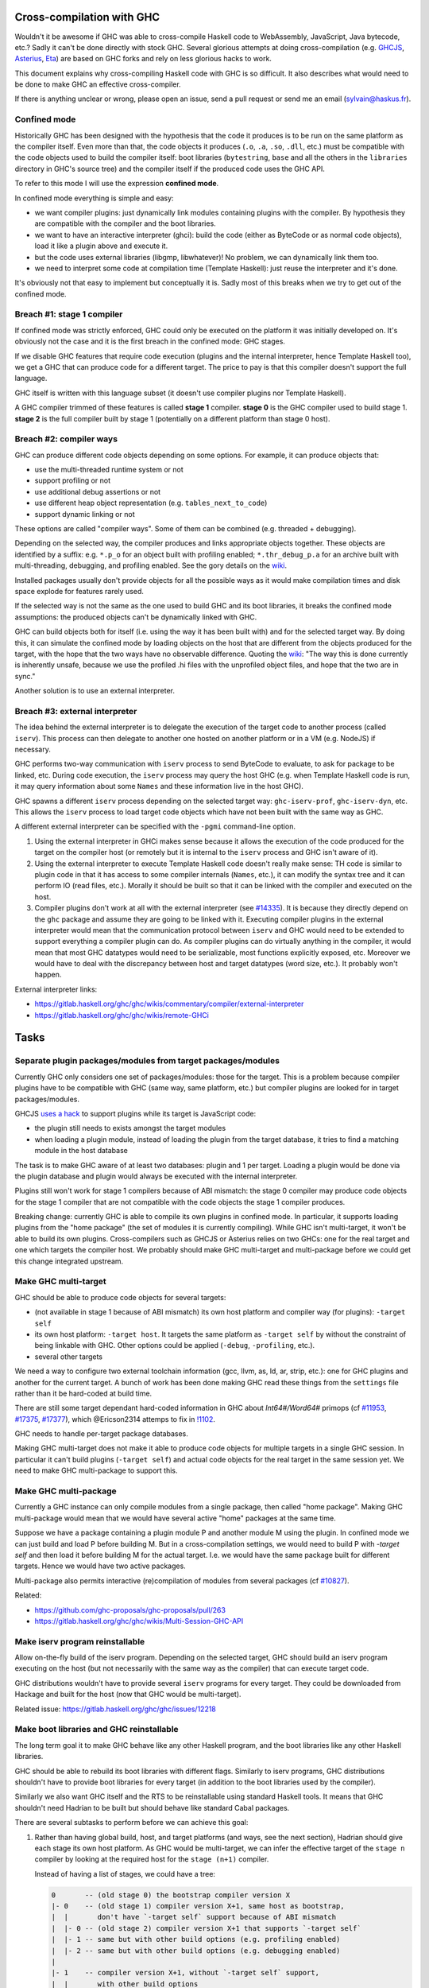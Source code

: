 Cross-compilation with GHC
==========================

Wouldn't it be awesome if GHC was able to cross-compile Haskell code to
WebAssembly, JavaScript, Java bytecode, etc.? Sadly it can't be done directly
with stock GHC. Several glorious attempts at doing cross-compilation (e.g.
`GHCJS <https://github.com/ghcjs/ghcjs>`_, `Asterius
<https://github.com/tweag/asterius/>`_, `Eta <https://eta-lang.org>`_) are based on GHC
forks and rely on less glorious hacks to work.

This document explains why cross-compiling Haskell code with GHC is so
difficult. It also describes what would need to be done to make GHC an effective
cross-compiler.

If there is anything unclear or wrong, please open an issue, send a pull request
or send me an email (sylvain@haskus.fr).

Confined mode
-------------

Historically GHC has been designed with the hypothesis that the code it produces
is to be run on the same platform as the compiler itself. Even more than that,
the code objects it produces (``.o``, ``.a``, ``.so``, ``.dll``, etc.) must be
compatible with the code objects used to build the compiler itself: boot
libraries (``bytestring``, ``base`` and all the others in the ``libraries`` directory
in GHC's source tree) and the compiler itself if the produced code uses the GHC
API.

To refer to this mode I will use the expression **confined mode**.

In confined mode everything is simple and easy:

* we want compiler plugins: just dynamically link modules containing plugins
  with the compiler. By hypothesis they are compatible with the compiler and the
  boot libraries.

* we want to have an interactive interpreter (ghci): build the code (either as
  ByteCode or as normal code objects), load it like a plugin above and execute
  it.

* but the code uses external libraries (libgmp, libwhatever)! No problem, we
  can dynamically link them too.

* we need to interpret some code at compilation time (Template Haskell): just
  reuse the interpreter and it's done.

It's obviously not that easy to implement but conceptually it is. Sadly most of
this breaks when we try to get out of the confined mode.

Breach #1: stage 1 compiler
---------------------------

If confined mode was strictly enforced, GHC could only be executed on the
platform it was initially developed on. It's obviously not the case and it is
the first breach in the confined mode: GHC stages.

If we disable GHC features that require code execution (plugins and the internal
interpreter, hence Template Haskell too), we get a GHC that can produce code for
a different target. The price to pay is that this compiler doesn't support the
full language.

GHC itself is written with this language subset (it doesn't use compiler plugins
nor Template Haskell).

A GHC compiler trimmed of these features is called **stage 1** compiler. **stage
0** is the GHC compiler used to build stage 1. **stage 2** is the full compiler
built by stage 1 (potentially on a different platform than stage 0 host).


Breach #2: compiler ways
------------------------

GHC can produce different code objects depending on some options. For example,
it can produce objects that:

- use the multi-threaded runtime system or not
- support profiling or not
- use additional debug assertions or not
- use different heap object representation (e.g. ``tables_next_to_code``)
- support dynamic linking or not

These options are called "compiler ways". Some of them can be combined (e.g.
threaded + debugging).

Depending on the selected way, the compiler produces and links appropriate
objects together. These objects are identified by a suffix: e.g. ``*.p_o`` for an
object built with profiling enabled; ``*.thr_debug_p.a`` for an archive built with
multi-threading, debugging, and profiling enabled. See the gory details on the
`wiki <https://gitlab.haskell.org/ghc/ghc/wikis/commentary/rts/compiler-ways>`_.

Installed packages usually don't provide objects for all the possible ways as it
would make compilation times and disk space explode for features rarely used.

If the selected way is not the same as the one used to build GHC and its boot
libraries, it breaks the confined mode assumptions: the produced objects can't
be dynamically linked with GHC.

GHC can build objects both for itself (i.e. using the way it has been built
with) and for the selected target way. By doing this, it can simulate the
confined mode by loading objects on the host that are different from the objects
produced for the target, with the hope that the two ways have no observable
difference. Quoting the `wiki
<https://gitlab.haskell.org/ghc/ghc/wikis/remote-GHCi>`_: "The way this is done
currently is inherently unsafe, because we use the profiled .hi files with the
unprofiled object files, and hope that the two are in sync."

Another solution is to use an external interpreter.


Breach #3: external interpreter
-------------------------------

The idea behind the external interpreter is to delegate the execution of the
target code to another process (called ``iserv``). This process can then delegate
to another one hosted on another platform or in a VM (e.g. NodeJS) if necessary.

GHC performs two-way communication with ``iserv`` process to send ByteCode to
evaluate, to ask for package to be linked, etc. During code execution, the
``iserv`` process may query the host GHC (e.g. when Template Haskell code is run,
it may query information about some ``Names`` and these information live in the
host GHC).

GHC spawns a different ``iserv`` process depending on the selected target way:
``ghc-iserv-prof``, ``ghc-iserv-dyn``, etc. This allows the ``iserv`` process to load
target code objects which have not been built with the same way as GHC.

A different external interpreter can be specified with the ``-pgmi`` command-line
option.

1. Using the external interpreter in GHCi makes sense because it allows the
   execution of the code produced for the target on the compiler host (or
   remotely but it is internal to the ``iserv`` process and GHC isn't aware of
   it).

2. Using the external interpreter to execute Template Haskell code doesn't
   really make sense: TH code is similar to plugin code in that it has access to
   some compiler internals (``Names``, etc.), it can modify the syntax tree and
   it can perform IO (read files, etc.). Morally it should be built so that it
   can be linked with the compiler and executed on the host.

3. Compiler plugins don't work at all with the external interpreter (see `#14335
   <https://gitlab.haskell.org/ghc/ghc/issues/14335>`_). It is because they
   directly depend on the ``ghc`` package and assume they are going to be linked
   with it. Executing compiler plugins in the external interpreter would mean
   that the communication protocol between ``iserv`` and GHC would need to be
   extended to support everything a compiler plugin can do. As compiler plugins
   can do virtually anything in the compiler, it would mean that most GHC
   datatypes would need to be serializable, most functions explicitly exposed,
   etc. Moreover we would have to deal with the discrepancy between host and
   target datatypes (word size, etc.). It probably won't happen.

External interpreter links:

* https://gitlab.haskell.org/ghc/ghc/wikis/commentary/compiler/external-interpreter
* https://gitlab.haskell.org/ghc/ghc/wikis/remote-GHCi



Tasks
=====

Separate plugin packages/modules from target packages/modules
-------------------------------------------------------------

Currently GHC only considers one set of packages/modules: those for the target.
This is a problem because compiler plugins have to be compatible with GHC (same
way, same platform, etc.) but compiler plugins are looked for in target
packages/modules.

GHCJS `uses a hack
<https://github.com/ghcjs/ghcjs/blob/e87195eaa2bc7e320e18cf10386802bc90b7c874/src/Compiler/Plugins.hs#L2>`_ to
support plugins while its target is JavaScript code:

- the plugin still needs to exists amongst the target modules
- when loading a plugin module, instead of loading the plugin from the target
  database, it tries to find a matching module in the host database

The task is to make GHC aware of at least two databases: plugin and 1 per
target. Loading a plugin would be done via the plugin database and plugin would
always be executed with the internal interpreter.

Plugins still won't work for stage 1 compilers because of ABI mismatch: the
stage 0 compiler may produce code objects for the stage 1 compiler that are not
compatible with the code objects the stage 1 compiler produces.

Breaking change: currently GHC is able to compile its own plugins in confined
mode. In particular, it supports loading plugins from the "home package" (the
set of modules it is currently compiling). While GHC isn't multi-target, it
won't be able to build its own plugins. Cross-compilers such as GHCJS or
Asterius relies on two GHCs: one for the real target and one which targets the
compiler host. We probably should make GHC multi-target and
multi-package before we could get this change integrated upstream.

Make GHC multi-target
---------------------

GHC should be able to produce code objects for several targets:

- (not available in stage 1 because of ABI mismatch) its own host platform and
  compiler way (for plugins): ``-target self``
- its own host platform: ``-target host``. It targets the same platform as
  ``-target self`` by without the constraint of being linkable with GHC. Other
  options could be applied (``-debug``,  ``-profiling``, etc.).
- several other targets

We need a way to configure two external toolchain information (gcc, llvm, as,
ld, ar, strip, etc.): one for GHC plugins and another for the current target.
A bunch of work has been done making GHC read these things from the ``settings``
file rather than it be hard-coded at build time.

There are still some target dependant hard-coded information in GHC about
`Int64#/Word64#` primops (cf `#11953
<https://gitlab.haskell.org/ghc/ghc/issues/11953>`_, `#17375
<https://gitlab.haskell.org/ghc/ghc/issues/17375>`_, `#17377
<https://gitlab.haskell.org/ghc/ghc/issues/17377>`_), which @Ericson2314 attemps
to fix in `!1102 <https://gitlab.haskell.org/ghc/ghc/merge_requests/1102>`_.

GHC needs to handle per-target package databases.

Making GHC multi-target does not make it able to produce code objects for
multiple targets in a single GHC session. In particular it can't build plugins
(``-target self``) and actual code objects for the real target in the same session
yet. We need to make GHC multi-package to support this.

Make GHC multi-package
----------------------

Currently a GHC instance can only compile modules from a single package, then
called "home package". Making GHC multi-package would mean that we would have
several active "home" packages at the same time.

Suppose we have a package containing a plugin module P and another module M
using the plugin. In confined mode we can just build and load P before building
M. But in a cross-compilation settings, we would need to build P with `-target
self` and then load it before building M for the actual target. I.e. we would
have the same package built for different targets. Hence we would have two
active packages.

Multi-package also permits interactive (re)compilation of modules from several
packages (cf `#10827 <https://gitlab.haskell.org/ghc/ghc/issues/10827>`_).

Related:

* https://github.com/ghc-proposals/ghc-proposals/pull/263
* https://gitlab.haskell.org/ghc/ghc/wikis/Multi-Session-GHC-API


Make iserv program reinstallable
--------------------------------

Allow on-the-fly build of the iserv program. Depending on the selected target,
GHC should build an iserv program executing on the host (but not necessarily
with the same way as the compiler) that can execute target code.

GHC distributions wouldn't have to provide several ``iserv`` programs for every
target. They could be downloaded from Hackage and built for the host (now that
GHC would be multi-target).

Related issue: https://gitlab.haskell.org/ghc/ghc/issues/12218

Make boot libraries and GHC reinstallable
-----------------------------------------

The long term goal it to make GHC behave like any other Haskell program, and the
boot libraries like any other Haskell libraries.

GHC should be able to rebuild its boot libraries with different flags. Similarly
to iserv programs, GHC distributions shouldn't have to provide boot libraries
for every target (in addition to the boot libraries used by the compiler).

Similarly we also want GHC itself and the RTS to be reinstallable using standard
Haskell tools. It means that GHC shouldn't need Hadrian to be built but should
behave like standard Cabal packages.

There are several subtasks to perform before we can achieve this goal:

#. Rather than having global build, host, and target platforms (and ways, see
   the next section), Hadrian should give each stage its own host
   platform. As GHC would be multi-target, we can infer the effective target of
   the ``stage n`` compiler by looking at the required host for the ``stage
   (n+1)`` compiler. 

   Instead of having a list of stages, we could have a tree:
      
   .. code::

         0       -- (old stage 0) the bootstrap compiler version X
         |- 0    -- (old stage 1) compiler version X+1, same host as bootstrap,
         |  |       don't have `-target self` support because of ABI mismatch
         |  |- 0 -- (old stage 2) compiler version X+1 that supports `-target self`
         |  |- 1 -- same but with other build options (e.g. profiling enabled)
         |  |- 2 -- same but with other build options (e.g. debugging enabled)
         |
         |- 1    -- compiler version X+1, without `-target self` support,
         |  |       with other build options
         ....


#. GHC's configure script should be split up per-package (cf `#17191
   <https://gitlab.haskell.org/ghc/ghc/issues/17191>`_).
   Currently, a single top-level ``configure.ac`` file is used for several
   packages and the compiler itself.

   Rather than use a dummy ``--target`` when building the compiler itself
   (because it is now multi-target), and then real ones when building the
   libraries, we should just remove `--target` from the overall one.

#. Configure scripts should be avoided altogether. If we want to build GHC on
   non Unix-like hosts (like Windows without using MSYS2), we shouldn't use
   configure scripts.

#. Don't generate source files with an external tool that GHC/Cabal isn't aware
   of. Currently Hadrian generates several files:

   * Parser/Lexer (via Happy/Alex): cf `#17750 <https://gitlab.haskell.org/ghc/ghc/issues/17750>`_
   * primops (via genprimopcode)
   
   Related: `!490 <https://gitlab.haskell.org/ghc/ghc/merge_requests/490>`_

#. Build GHC in Nix.

   Writing a build system is very hard especially because we don't want to
   mix up wrong files: e.g. wrong external files picked (``.h`` header files),
   artefacts produced from previous builds, etc.

   There have been several tickets involving these kind of issues with GHC's
   build system (e.g. `Hadrian picking the wrong gmp header
   <https://gitlab.haskell.org/ghc/ghc/issues/17756>`_).

   `Nix <https://nixos.org/nix/>` is a purely functional build system that
   provides sandboxed builds and correct-by-construction caching. It would be
   great to be able to build GHC using `haskell.nix
   <https://input-output-hk.github.io/haskell.nix/>`_ to benefit from it.

Blend ways into targets
-----------------------

Compiling for different compiler ways should be like cross-compiling for
different platforms. Compiler ways should be transformed into package flags for
the RTS and those flags should be stored into ABI hashes in installed packages
to avoid mismatching incompatible code objects.

These should be generic enough to allow different RTS options depending on the
selected RTS (e.g. native RTS should have flags equivalent to RTS ways,
Asterius/GHCJS RTS should have flags to select between NodeJS or browser targets
and to select features to enable).


Fix Template Haskell stage hygiene
----------------------------------

Currently Template Haskell mixes up stages because it assumes that the confined
mode is used.

We should be able to specify/detect if an ``import`` is for a top-level TH splice
or not.

We should remove ``Lift`` instances for target dependent types (e.g. ``Word``,
``Int``, linux only types, etc.).

Related:

- see `this proposal <https://github.com/ghc-proposals/ghc-proposals/pull/243>`_
- `blog post
  <http://blog.ezyang.com/2016/07/what-template-haskell-gets-wrong-and-racket-gets-right/>`_


Don't use the external interpreter for Template Haskell
-------------------------------------------------------

Template Haskell code shouldn't be executed by the external interpreter because
its code should be executed on the compiler host, not on the compiler target.

It is especially true if the external interpreter use a simulator (e.g. Android,
iOS, etc.) to run the code: TH code can perform unrestricted IO (readFile) and
may expect to find some "source" data files. It is already an issue in confined
mode (e.g. what is the current working directory of an executed TH splice? `it
depends
<https://github.com/haskus/packages/blob/fe2d5ce59e190ec54ae0f42a30c3eeed46997d45/haskus-utils-compat/src/lib/Haskus/Utils/Embed/ByteString.hs#L53>`_)
but it is only worse with the external interpreter.

A sane way would be to assume execution of TH codes on the compiler host. We
should specify the interaction of TH splices with the filesystem. We should
perhaps add a Cabal field similar to `data-files
<https://www.haskell.org/cabal/users-guide/developing-packages.html#pkg-field-data-files>`_
(or reuse `extra-source-files`) to indicate which files are accessible via TH
code using a new method of the ``Quasi`` monad (e.g. ``qLookupDataFile ::
FilePath -> Maybe ByteString``). Actually this could be done right now to avoid
CWD related issues.

TH code should have dynamic access (i.e. not via CPP) to the target platform
properties (word size, endianness, etc.).

We should provide a way for TH code to query some stuff about the target code
via the target code (external) interpreter: e.g. ``sizeOf (undefined ::
MyTargetSpecificData)``. It could also be used to resolve quoted identifiers
that only exists in target code (e.g. evaluate ``'MyTargetSpecificData ::
Name``).

Executing code on the compiler host in every cases should enhance speed as TH
code is often used to perform syntactic transformations (e.g. ``makeLenses``)
which don't require target code evaluation.

Now how would we execute TH code:

#. Use the internal interpreter just like plugins.

   It requires a compiler with ``-target self`` support. Hence TH wouldn't be
   supported in the stage 1 compiler and still couldn't be used in GHC source
   itself.

#. Use another interpreter for host code.

   We could compile TH code with ``-target self`` but not all the way to producing
   code objects because we may not be able to load them (e.g. in a stage 1
   compiler). Instead we stop at a previous stage and interpret the intermediate
   representation:

   - Core interpreter: compile to down to Core and evaluate it (cf `proposal
     <https://github.com/ghc-proposals/ghc-proposals/issues/162>`_)

   - STG interpreter: same but for STG (e.g. `ministg
     <http://hackage.haskell.org/package/ministg>`_)

   - ByteCode interpreter: same but for ByteCode. It is similar to the current
     internal interpreter but we would need to refactor it to virtualize the
     interactions between the compiler and the interpreter (currently the
     internal interpreter treats the rest of the compiler as yet another native
     code library, just one that happens to be statically linked with the
     interpreter itself).


Cabal: ``Setup.hs``
-------------------

Cabal packages are built by a ``Setup.hs`` program running on the compiler host.
Most of them use the same "Simple" one but other use custom ``Setup.hs``, with
dependencies specified in ``.cabal`` files.

Once GHC becomes multi-target, Stack and cabal-install could use ``-target
self`` (for stage >= 2 compilers) or ``-target host`` (for any stage compiler,
including stage 1) to produce the actual program for the compiler host. It would
ensure that ``Setup`` programs can always be built and run on the host.

* ``-target self``: when it is available (stage >= 2) it allows the use of the
  same boot libraries as the compiler itself

* ``-target host``: should always be available. However with stage 1 compilers
  we can't reuse self packages (boot libraries of the compilers and the compiler
  package itself) because of ABI mismatch. Hence a second set of boot libraries
  need to be built for the host just as if we were building a stage 2
  compiler (hence it may require reinstallable boot libraries).

Currently cross-compilers such as GHCJS and Asterius use two GHC compilers: one
for the target and another for the host (used to build the former GHC, the
compiler plugins and ``Setup.hs`` programs).

``Setup.hs`` should be a regular Cabal executable component built like any
other.  Cabal now is well established in its notion of distinct components
per-package that interact just through their dependencies. What makes
``Setup.hs`` component different is:

* the fact that other components of the package have a "this is my
  Setup.hs"-type dependency on it
* the fact that it is built to be executed on the compiler host, not on the
  actual target.

More importantly than nicely reducing special-cases, this cleanup segues between
the rest of this section and the next.


Cabal should understand cross compilation and bootstrapping
-----------------------------------------------------------

Cabal needs to know the target and the dependencies of each component it builds,
including ``Setup.hs`` components as per the previous section.

cabal-install's solver already does have some understanding of disjoint
dependency graphs (via `qualified goals
<https://www.well-typed.com/blog/2015/03/qualified-goals/>`_). E.g. when trying
to build package ``foo`` which depends on ``base``, it tries to find a ``base``
package for ``base`` and another for ``foo.setup.base`` (they may not be the
same).
We would have to extend this mechanism to consider target and stage information
(as discussed in the context of Hadrian above).

This would be a *huge* step towards the goal of GHC not needing bespoke logic in
its build system.


Cabal: ``configure`` build-type
-------------------------------

Some Cabal packages use ``build-type: configure`` (see the `user manual
<https://www.haskell.org/cabal/users-guide/developing-packages.html#system-dependent-parameters>`_).
During the configuration phase, the package description is amended by a
``configure`` script producing a ``buildinfo`` file.

This only works on Unix-like systems and without additional parameters it
assumes that the target is the compiler host.

Portable packages (in particular boot libraries) shouldn't use this. They might
call ``configure`` in custom ``Setup.hs`` on Unix-like platforms though, passing it
flags to specify the actual target if necessary.

But for sake of unix-only packages it wouldn't be hard to teach Cabal to use
`--build`, `--host`, and other Autotools conventions. Autotools, after all, may
be nasty and crude, but does actually have not-so-bad support for cross
compilation thanks to GNU trying to sneak onto all manner of proprietary Unices
in the 1990s.

Remove platform CPP
-------------------

GHC should expose a virtual package (like ``ghc-prim``) with target information
(e.g. word size, endianness) as values/types instead of using CPP to include
``MachDeps.h``.

Expressions using these values would be simplified in Core.
